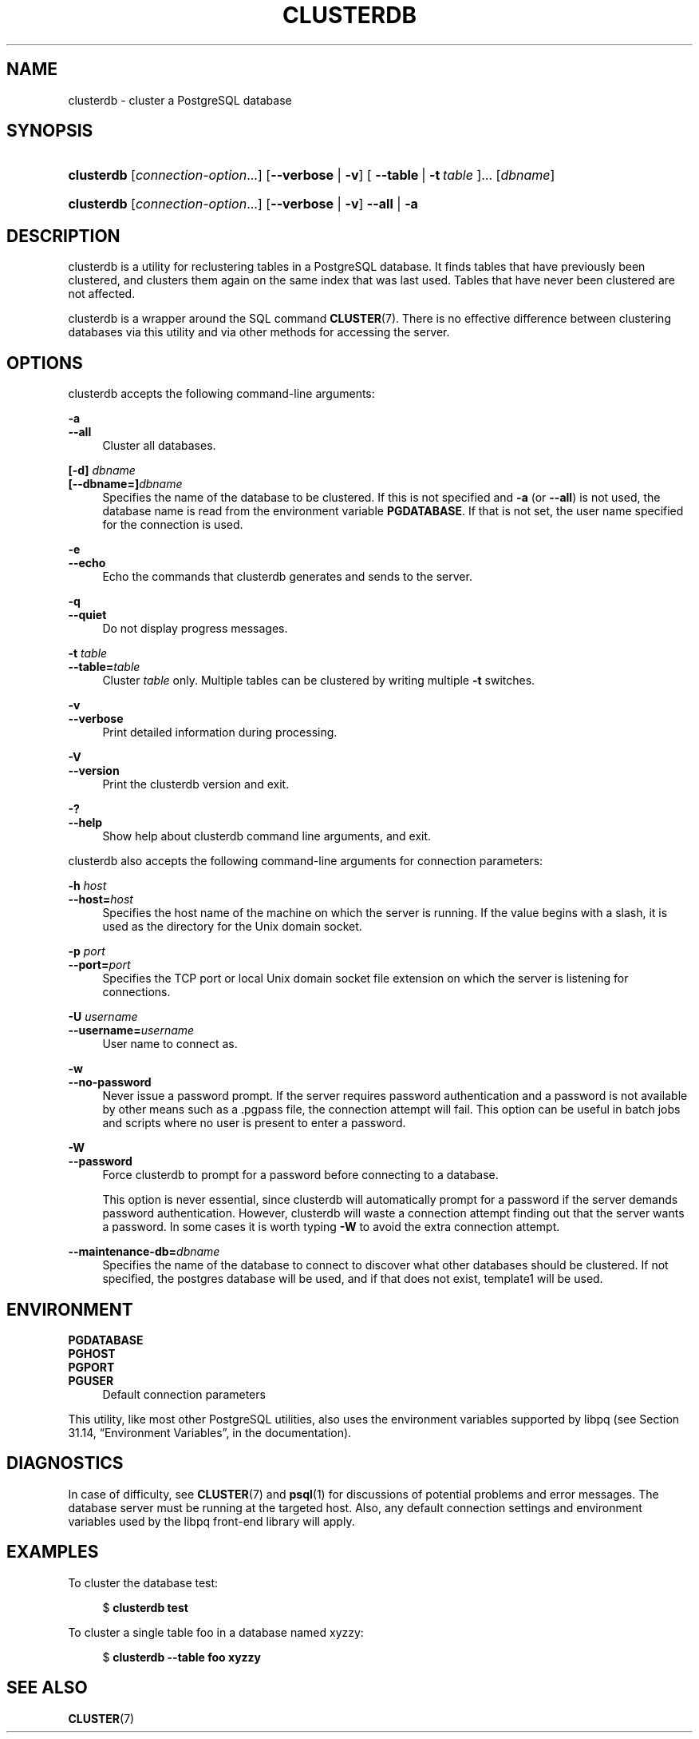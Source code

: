 '\" t
.\"     Title: clusterdb
.\"    Author: The PostgreSQL Global Development Group
.\" Generator: DocBook XSL Stylesheets v1.78.1 <http://docbook.sf.net/>
.\"      Date: 2016
.\"    Manual: PostgreSQL 9.4.6 Documentation
.\"    Source: PostgreSQL 9.4.6
.\"  Language: English
.\"
.TH "CLUSTERDB" "1" "2016" "PostgreSQL 9.4.6" "PostgreSQL 9.4.6 Documentation"
.\" -----------------------------------------------------------------
.\" * Define some portability stuff
.\" -----------------------------------------------------------------
.\" ~~~~~~~~~~~~~~~~~~~~~~~~~~~~~~~~~~~~~~~~~~~~~~~~~~~~~~~~~~~~~~~~~
.\" http://bugs.debian.org/507673
.\" http://lists.gnu.org/archive/html/groff/2009-02/msg00013.html
.\" ~~~~~~~~~~~~~~~~~~~~~~~~~~~~~~~~~~~~~~~~~~~~~~~~~~~~~~~~~~~~~~~~~
.ie \n(.g .ds Aq \(aq
.el       .ds Aq '
.\" -----------------------------------------------------------------
.\" * set default formatting
.\" -----------------------------------------------------------------
.\" disable hyphenation
.nh
.\" disable justification (adjust text to left margin only)
.ad l
.\" -----------------------------------------------------------------
.\" * MAIN CONTENT STARTS HERE *
.\" -----------------------------------------------------------------
.SH "NAME"
clusterdb \- cluster a PostgreSQL database
.SH "SYNOPSIS"
.HP \w'\fBclusterdb\fR\ 'u
\fBclusterdb\fR [\fIconnection\-option\fR...] [\fB\-\-verbose\fR | \fB\-v\fR] [\ \fB\-\-table\fR\ |\ \fB\-t\fR\ \fItable\fR\ ]...  [\fIdbname\fR]
.HP \w'\fBclusterdb\fR\ 'u
\fBclusterdb\fR [\fIconnection\-option\fR...] [\fB\-\-verbose\fR | \fB\-v\fR] \fB\-\-all\fR | \fB\-a\fR 
.SH "DESCRIPTION"
.PP
clusterdb
is a utility for reclustering tables in a
PostgreSQL
database\&. It finds tables that have previously been clustered, and clusters them again on the same index that was last used\&. Tables that have never been clustered are not affected\&.
.PP
clusterdb
is a wrapper around the SQL command
\fBCLUSTER\fR(7)\&. There is no effective difference between clustering databases via this utility and via other methods for accessing the server\&.
.SH "OPTIONS"
.PP
clusterdb
accepts the following command\-line arguments:
.PP
\fB\-a\fR
.br
\fB\-\-all\fR
.RS 4
Cluster all databases\&.
.RE
.PP
\fB[\-d]\fR\fB \fR\fB\fIdbname\fR\fR
.br
\fB[\-\-dbname=]\fR\fB\fIdbname\fR\fR
.RS 4
Specifies the name of the database to be clustered\&. If this is not specified and
\fB\-a\fR
(or
\fB\-\-all\fR) is not used, the database name is read from the environment variable
\fBPGDATABASE\fR\&. If that is not set, the user name specified for the connection is used\&.
.RE
.PP
\fB\-e\fR
.br
\fB\-\-echo\fR
.RS 4
Echo the commands that
clusterdb
generates and sends to the server\&.
.RE
.PP
\fB\-q\fR
.br
\fB\-\-quiet\fR
.RS 4
Do not display progress messages\&.
.RE
.PP
\fB\-t \fR\fB\fItable\fR\fR
.br
\fB\-\-table=\fR\fB\fItable\fR\fR
.RS 4
Cluster
\fItable\fR
only\&. Multiple tables can be clustered by writing multiple
\fB\-t\fR
switches\&.
.RE
.PP
\fB\-v\fR
.br
\fB\-\-verbose\fR
.RS 4
Print detailed information during processing\&.
.RE
.PP
\fB\-V\fR
.br
\fB\-\-version\fR
.RS 4
Print the
clusterdb
version and exit\&.
.RE
.PP
\fB\-?\fR
.br
\fB\-\-help\fR
.RS 4
Show help about
clusterdb
command line arguments, and exit\&.
.RE
.PP
clusterdb
also accepts the following command\-line arguments for connection parameters:
.PP
\fB\-h \fR\fB\fIhost\fR\fR
.br
\fB\-\-host=\fR\fB\fIhost\fR\fR
.RS 4
Specifies the host name of the machine on which the server is running\&. If the value begins with a slash, it is used as the directory for the Unix domain socket\&.
.RE
.PP
\fB\-p \fR\fB\fIport\fR\fR
.br
\fB\-\-port=\fR\fB\fIport\fR\fR
.RS 4
Specifies the TCP port or local Unix domain socket file extension on which the server is listening for connections\&.
.RE
.PP
\fB\-U \fR\fB\fIusername\fR\fR
.br
\fB\-\-username=\fR\fB\fIusername\fR\fR
.RS 4
User name to connect as\&.
.RE
.PP
\fB\-w\fR
.br
\fB\-\-no\-password\fR
.RS 4
Never issue a password prompt\&. If the server requires password authentication and a password is not available by other means such as a
\&.pgpass
file, the connection attempt will fail\&. This option can be useful in batch jobs and scripts where no user is present to enter a password\&.
.RE
.PP
\fB\-W\fR
.br
\fB\-\-password\fR
.RS 4
Force
clusterdb
to prompt for a password before connecting to a database\&.
.sp
This option is never essential, since
clusterdb
will automatically prompt for a password if the server demands password authentication\&. However,
clusterdb
will waste a connection attempt finding out that the server wants a password\&. In some cases it is worth typing
\fB\-W\fR
to avoid the extra connection attempt\&.
.RE
.PP
\fB\-\-maintenance\-db=\fR\fB\fIdbname\fR\fR
.RS 4
Specifies the name of the database to connect to discover what other databases should be clustered\&. If not specified, the
postgres
database will be used, and if that does not exist,
template1
will be used\&.
.RE
.SH "ENVIRONMENT"
.PP
\fBPGDATABASE\fR
.br
\fBPGHOST\fR
.br
\fBPGPORT\fR
.br
\fBPGUSER\fR
.RS 4
Default connection parameters
.RE
.PP
This utility, like most other
PostgreSQL
utilities, also uses the environment variables supported by
libpq
(see
Section 31.14, \(lqEnvironment Variables\(rq, in the documentation)\&.
.SH "DIAGNOSTICS"
.PP
In case of difficulty, see
\fBCLUSTER\fR(7)
and
\fBpsql\fR(1)
for discussions of potential problems and error messages\&. The database server must be running at the targeted host\&. Also, any default connection settings and environment variables used by the
libpq
front\-end library will apply\&.
.SH "EXAMPLES"
.PP
To cluster the database
test:
.sp
.if n \{\
.RS 4
.\}
.nf
$ \fBclusterdb test\fR
.fi
.if n \{\
.RE
.\}
.PP
To cluster a single table
foo
in a database named
xyzzy:
.sp
.if n \{\
.RS 4
.\}
.nf
$ \fBclusterdb \-\-table foo xyzzy\fR
.fi
.if n \{\
.RE
.\}
.SH "SEE ALSO"
\fBCLUSTER\fR(7)
